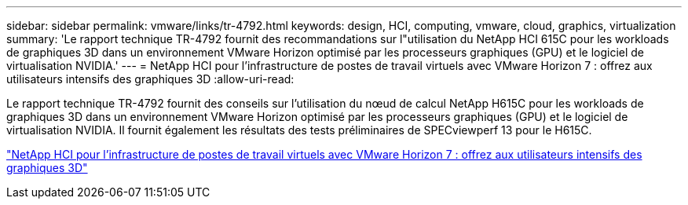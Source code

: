 ---
sidebar: sidebar 
permalink: vmware/links/tr-4792.html 
keywords: design, HCI, computing, vmware, cloud, graphics, virtualization 
summary: 'Le rapport technique TR-4792 fournit des recommandations sur l"utilisation du NetApp HCI 615C pour les workloads de graphiques 3D dans un environnement VMware Horizon optimisé par les processeurs graphiques (GPU) et le logiciel de virtualisation NVIDIA.' 
---
= NetApp HCI pour l'infrastructure de postes de travail virtuels avec VMware Horizon 7 : offrez aux utilisateurs intensifs des graphiques 3D
:allow-uri-read: 


[role="lead"]
Le rapport technique TR-4792 fournit des conseils sur l'utilisation du nœud de calcul NetApp H615C pour les workloads de graphiques 3D dans un environnement VMware Horizon optimisé par les processeurs graphiques (GPU) et le logiciel de virtualisation NVIDIA. Il fournit également les résultats des tests préliminaires de SPECviewperf 13 pour le H615C.

link:https://www.netapp.com/pdf.html?item=/media/7125-tr4792.pdf["NetApp HCI pour l'infrastructure de postes de travail virtuels avec VMware Horizon 7 : offrez aux utilisateurs intensifs des graphiques 3D"^]
